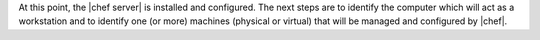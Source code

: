 .. The contents of this file are included in multiple topics.
.. This file should not be changed in a way that hinders its ability to appear in multiple documentation sets. 

At this point, the |chef server| is installed and configured. The next steps are to identify the computer which will act as a workstation and to identify one (or more) machines (physical or virtual) that will be managed and configured by |chef|.
